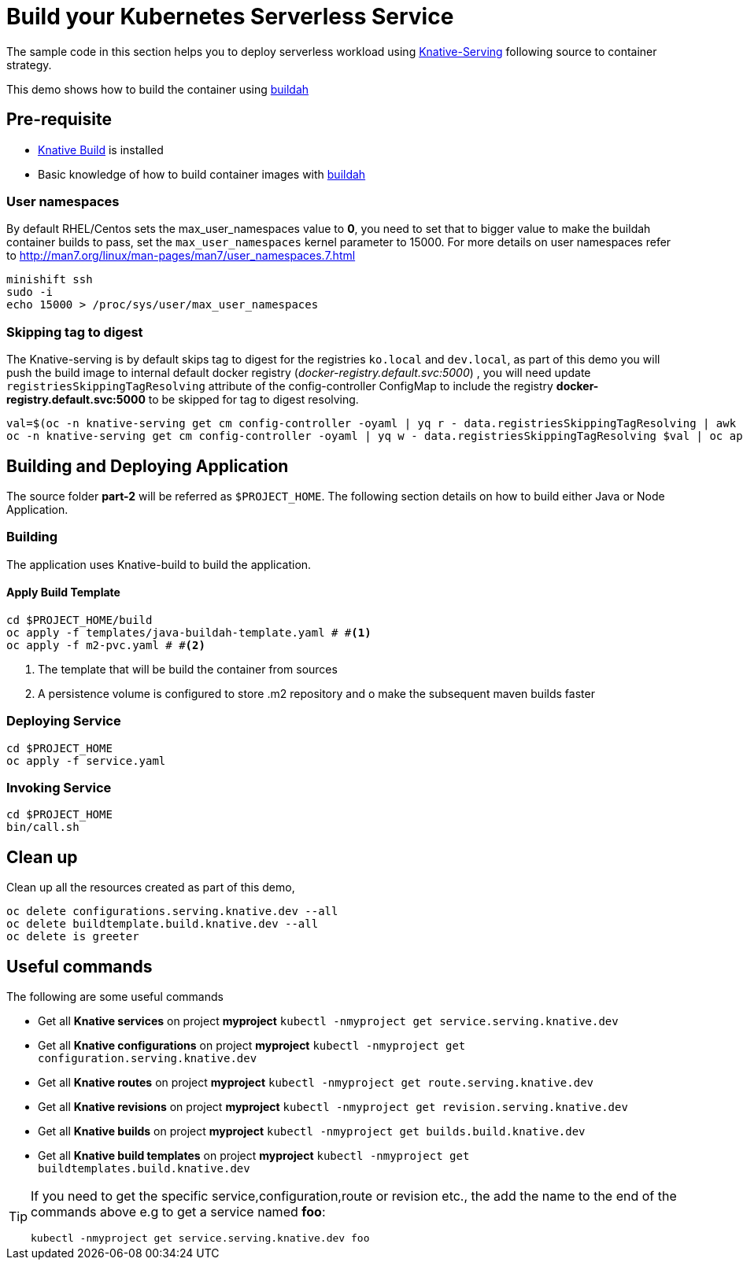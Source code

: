 :experimental:

= Build your Kubernetes Serverless Service

The sample code in this section helps you to deploy serverless workload using https://github.com/knative/docs/tree/master/serving[Knative-Serving] following source to container strategy. 

This demo shows how to build the container using  https://buildah.io[buildah]

== Pre-requisite

- https://github.com/knative/docs/blob/master/build/installing-build-component.md[Knative Build] is installed
- Basic knowledge of how to build container images with https://buildah.io[buildah]

=== User namespaces
By default RHEL/Centos sets the max_user_namespaces value to **0**, you need to set that to bigger value to make the buildah container builds to pass, set the `max_user_namespaces` kernel parameter to 15000. For more details on user namespaces refer to http://man7.org/linux/man-pages/man7/user_namespaces.7.html

[source,bash]
----
minishift ssh
sudo -i 
echo 15000 > /proc/sys/user/max_user_namespaces
----

=== Skipping tag to digest
The Knative-serving is by default skips tag to digest for the registries `ko.local` and `dev.local`, as part of this demo you will push the build image to internal default docker registry (__docker-registry.default.svc:5000__) , you will need update `registriesSkippingTagResolving` attribute of the config-controller ConfigMap to include the registry **docker-registry.default.svc:5000** to be skipped for tag to digest resolving.

[source,bash]
----
val=$(oc -n knative-serving get cm config-controller -oyaml | yq r - data.registriesSkippingTagResolving | awk '{print $1",docker-registry.default.svc:5000"}')
oc -n knative-serving get cm config-controller -oyaml | yq w - data.registriesSkippingTagResolving $val | oc apply -f -  
----

== Building and Deploying Application

The source folder **part-2** will be referred as `$PROJECT_HOME`. The following section details on how to build either Java or Node Application.

=== Building 

The application uses Knative-build to build the application.

==== Apply Build Template

[source,bash]
----
cd $PROJECT_HOME/build
oc apply -f templates/java-buildah-template.yaml # #<1>
oc apply -f m2-pvc.yaml # #<2>
----

<1> The template that will be build the container from sources 
<2> A persistence volume is configured to store .m2 repository and o make the subsequent maven builds faster

=== Deploying Service

[source,bash]
----
cd $PROJECT_HOME
oc apply -f service.yaml
----

=== Invoking Service

[source,bash]
----
cd $PROJECT_HOME
bin/call.sh
----

== Clean up

Clean up all the resources created as part of this demo,

[source,bash]
----
oc delete configurations.serving.knative.dev --all
oc delete buildtemplate.build.knative.dev --all
oc delete is greeter
----

== Useful commands

The following are some useful commands

- Get all **Knative services** on project **myproject** `kubectl -nmyproject get service.serving.knative.dev`
- Get all **Knative configurations** on project **myproject** `kubectl -nmyproject get configuration.serving.knative.dev`
- Get all **Knative routes** on project **myproject** `kubectl -nmyproject get route.serving.knative.dev`
- Get all **Knative revisions** on project **myproject** `kubectl -nmyproject get revision.serving.knative.dev`
- Get all **Knative builds** on project **myproject** `kubectl -nmyproject get builds.build.knative.dev`
- Get all **Knative build templates** on project **myproject** `kubectl -nmyproject get buildtemplates.build.knative.dev`

[TIP]
====
If you need to get the specific service,configuration,route or revision etc., the add the name to the end of the commands above
e.g to get a service named **foo**:

`kubectl -nmyproject get service.serving.knative.dev foo`
====
